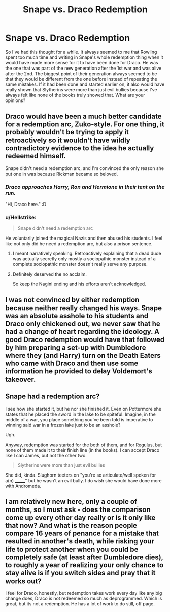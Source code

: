 #+TITLE: Snape vs. Draco Redemption

* Snape vs. Draco Redemption
:PROPERTIES:
:Author: jsoto09
:Score: 4
:DateUnix: 1567634961.0
:DateShort: 2019-Sep-05
:END:
So I've had this thought for a while. It always seemed to me that Rowling spent too much time and writing in Snape's whole redemption thing when it would have made more sense for it to have been done for Draco. He was the one that was part of the new generation after the 1st war and was alive after the 2nd. The biggest point of their generation always seemed to be that they would be different from the one before instead of repeating the same mistakes. If it had been done and started earlier on, it also would have really shown that Slytherins were more than just evil bullies because I've always felt like none of the books truly showed that. What are your opinions?


** Draco would have been a much better candidate for a redemption arc, Zuko-style. For one thing, it probably wouldn't be trying to apply it retroactively so it wouldn't have wildly contradictory evidence to the idea he actually redeemed himself.

Snape didn't need a redemption arc, and I'm convinced the only reason she put one in was because Rickman became so beloved.
:PROPERTIES:
:Author: Slightly_Too_Heavy
:Score: 14
:DateUnix: 1567636623.0
:DateShort: 2019-Sep-05
:END:

*** /Draco approaches Harry, Ron and Hermione in their tent on the run./

"Hi, Draco here." :D
:PROPERTIES:
:Author: Regular_Bus
:Score: 9
:DateUnix: 1567640398.0
:DateShort: 2019-Sep-05
:END:


*** u/Hellstrike:
#+begin_quote
  Snape didn't need a redemption arc
#+end_quote

He voluntarily joined the magical Nazis and then abused his students. I feel like not only did he need a redemption arc, but also a prison sentence.
:PROPERTIES:
:Author: Hellstrike
:Score: 9
:DateUnix: 1567637147.0
:DateShort: 2019-Sep-05
:END:

**** I meant narratively speaking. Retroactively explaining that a dead dude was actually secretly only mostly a sociopathic monster instead of a complete sociopathic monster doesn't really serve any purpose.
:PROPERTIES:
:Author: Slightly_Too_Heavy
:Score: 8
:DateUnix: 1567638183.0
:DateShort: 2019-Sep-05
:END:


**** Definitely deserved the no acclaim.

So keep the Nagini ending and his efforts aren't acknowledged.
:PROPERTIES:
:Score: 3
:DateUnix: 1567642718.0
:DateShort: 2019-Sep-05
:END:


** I was not convinced by either redemption because neither really changed his ways. Snape was an absolute asshole to his students and Draco only chickened out, we never saw that he had a change of heart regarding the ideology. A good Draco redemption would have that followed by him preparing a set-up with Dumbledore where they (and Harry) turn on the Death Eaters who came with Draco and then use some information he provided to delay Voldemort's takeover.
:PROPERTIES:
:Author: Hellstrike
:Score: 6
:DateUnix: 1567637097.0
:DateShort: 2019-Sep-05
:END:


** Snape had a redemption arc?

I see how she started it, but he nor she finished it. Even on Pottermore she states that he placed the sword in the lake to be spiteful. Imagine, in the middle of a war, you place something you've been told is imperative to winning said war in a frozen lake just to be an asshole?

Ugh.

Anyway, redemption was started for the both of them, and for Regulus, but none of them made it to their finish line (in the books). I can accept Draco like I can James, but not the other two.

#+begin_quote
  Slytherins were more than just evil bullies
#+end_quote

She did, kinda. Slughorn teeters on "you're so articulate/well spoken for a(n) _______" but he wasn't an evil bully. I do wish she would have done more with Andromeda.
:PROPERTIES:
:Author: Ash_Lestrange
:Score: 6
:DateUnix: 1567637931.0
:DateShort: 2019-Sep-05
:END:


** I am relatively new here, only a couple of months, so I must ask - does the comparison come up every other day really or is it only like that now? And what is the reason people compare 16 years of penance for a mistake that resulted in another's death, while risking your life to protect another when you could be completely safe (at least after Dumbledore dies), to roughly a year of realizing your only chance to stay alive is if you switch sides and pray that it works out?

I feel for Draco, honestly, but redemption takes work every day like any big change does, Draco is not redeemed so much as deprogrammed. Which is great, but its not a redemption. He has a lot of work to do still, off page.
:PROPERTIES:
:Author: pet_genius
:Score: 2
:DateUnix: 1567689677.0
:DateShort: 2019-Sep-05
:END:

